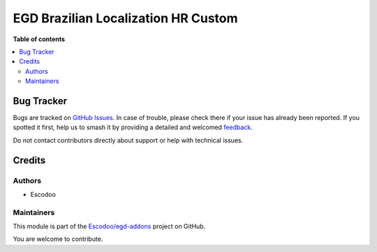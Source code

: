 ====================================
EGD Brazilian Localization HR Custom
====================================

.. 
   !!!!!!!!!!!!!!!!!!!!!!!!!!!!!!!!!!!!!!!!!!!!!!!!!!!!
   !! This file is generated by oca-gen-addon-readme !!
   !! changes will be overwritten.                   !!
   !!!!!!!!!!!!!!!!!!!!!!!!!!!!!!!!!!!!!!!!!!!!!!!!!!!!
   !! source digest: sha256:6b70a892c5c1b4f82a6f22cae775ac6614839557336cc61c15410645abf45a9b
   !!!!!!!!!!!!!!!!!!!!!!!!!!!!!!!!!!!!!!!!!!!!!!!!!!!!

.. |badge1| image:: https://img.shields.io/badge/maturity-Beta-yellow.png
    :target: https://odoo-community.org/page/development-status
    :alt: Beta
.. |badge2| image:: https://img.shields.io/badge/licence-AGPL--3-blue.png
    :target: http://www.gnu.org/licenses/agpl-3.0-standalone.html
    :alt: License: AGPL-3
.. |badge3| image:: https://img.shields.io/badge/github-Escodoo%2Fegd--addons-lightgray.png?logo=github
    :target: https://github.com/Escodoo/egd-addons/tree/14.0/egd_l10n_br_hr_custom
    :alt: Escodoo/egd-addons

|badge1| |badge2| |badge3|


**Table of contents**

.. contents::
   :local:

Bug Tracker
===========

Bugs are tracked on `GitHub Issues <https://github.com/Escodoo/egd-addons/issues>`_.
In case of trouble, please check there if your issue has already been reported.
If you spotted it first, help us to smash it by providing a detailed and welcomed
`feedback <https://github.com/Escodoo/egd-addons/issues/new?body=module:%20egd_l10n_br_hr_custom%0Aversion:%2014.0%0A%0A**Steps%20to%20reproduce**%0A-%20...%0A%0A**Current%20behavior**%0A%0A**Expected%20behavior**>`_.

Do not contact contributors directly about support or help with technical issues.

Credits
=======

Authors
~~~~~~~

* Escodoo

Maintainers
~~~~~~~~~~~

This module is part of the `Escodoo/egd-addons <https://github.com/Escodoo/egd-addons/tree/14.0/egd_l10n_br_hr_custom>`_ project on GitHub.

You are welcome to contribute.
